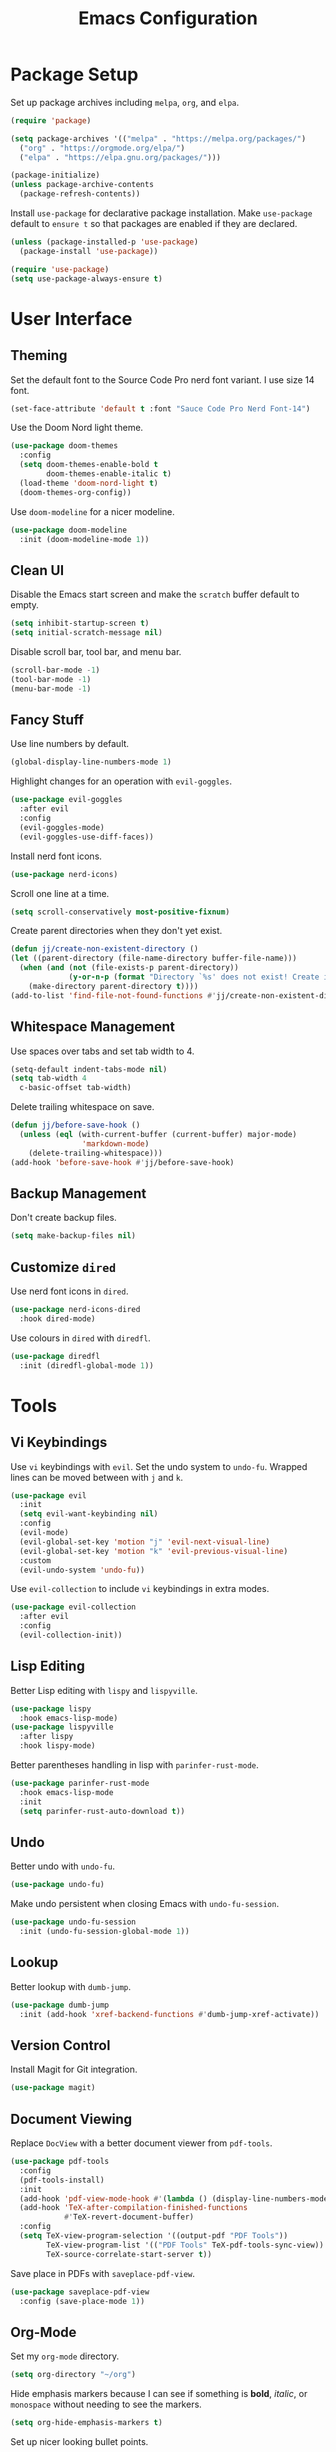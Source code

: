 #+title: Emacs Configuration
* Package Setup
Set up package archives including =melpa=, =org=, and =elpa=.
#+begin_src emacs-lisp
  (require 'package)

  (setq package-archives '(("melpa" . "https://melpa.org/packages/")
    ("org" . "https://orgmode.org/elpa/")
    ("elpa" . "https://elpa.gnu.org/packages/")))

  (package-initialize)
  (unless package-archive-contents
    (package-refresh-contents))
#+end_src

Install =use-package= for declarative package installation. Make =use-package= default to =ensure t= so that packages are enabled if they are declared.
#+begin_src emacs-lisp
  (unless (package-installed-p 'use-package)
    (package-install 'use-package))

  (require 'use-package)
  (setq use-package-always-ensure t)
#+end_src

* User Interface
** Theming
Set the default font to the Source Code Pro nerd font variant. I use size 14 font.
#+begin_src emacs-lisp
  (set-face-attribute 'default t :font "Sauce Code Pro Nerd Font-14")
#+end_src

Use the Doom Nord light theme.
#+begin_src emacs-lisp
  (use-package doom-themes
    :config
    (setq doom-themes-enable-bold t
          doom-themes-enable-italic t)
    (load-theme 'doom-nord-light t)
    (doom-themes-org-config))
#+end_src

Use =doom-modeline= for a nicer modeline.
#+begin_src emacs-lisp
  (use-package doom-modeline
    :init (doom-modeline-mode 1))
#+end_src

** Clean UI
Disable the Emacs start screen and make the =scratch= buffer default to empty.
#+begin_src emacs-lisp
  (setq inhibit-startup-screen t)
  (setq initial-scratch-message nil)
#+end_src

Disable scroll bar, tool bar, and menu bar.
#+begin_src emacs-lisp
  (scroll-bar-mode -1)
  (tool-bar-mode -1)
  (menu-bar-mode -1)
#+end_src

** Fancy Stuff
Use line numbers by default.
#+begin_src emacs-lisp
  (global-display-line-numbers-mode 1)
#+end_src

Highlight changes for an operation with =evil-goggles=.
#+begin_src emacs-lisp
  (use-package evil-goggles
    :after evil
    :config
    (evil-goggles-mode)
    (evil-goggles-use-diff-faces))
#+end_src

Install nerd font icons.
#+begin_src emacs-lisp
  (use-package nerd-icons)
#+end_src

Scroll one line at a time.
#+begin_src emacs-lisp
  (setq scroll-conservatively most-positive-fixnum)
#+end_src

Create parent directories when they don't yet exist.
#+begin_src emacs-lisp
  (defun jj/create-non-existent-directory ()
  (let ((parent-directory (file-name-directory buffer-file-name)))
    (when (and (not (file-exists-p parent-directory))
               (y-or-n-p (format "Directory `%s' does not exist! Create it?" parent-directory)))
      (make-directory parent-directory t))))
  (add-to-list 'find-file-not-found-functions #'jj/create-non-existent-directory)
#+end_src


** Whitespace Management
Use spaces over tabs and set tab width to 4.
#+begin_src emacs-lisp
  (setq-default indent-tabs-mode nil)
  (setq tab-width 4
    c-basic-offset tab-width)
#+end_src

Delete trailing whitespace on save.
#+begin_src emacs-lisp
  (defun jj/before-save-hook ()
    (unless (eql (with-current-buffer (current-buffer) major-mode)
                  'markdown-mode)
      (delete-trailing-whitespace)))
  (add-hook 'before-save-hook #'jj/before-save-hook)
#+end_src

** Backup Management
Don't create backup files.
#+begin_src emacs-lisp
  (setq make-backup-files nil)
#+end_src

** Customize =dired=
Use nerd font icons in =dired=.
#+begin_src emacs-lisp
  (use-package nerd-icons-dired
    :hook dired-mode)
#+end_src

Use colours in =dired= with =diredfl=.
#+begin_src emacs-lisp
  (use-package diredfl
    :init (diredfl-global-mode 1))
#+end_src

* Tools
** Vi Keybindings
Use =vi= keybindings with =evil=. Set the undo system to =undo-fu=. Wrapped lines can be moved between with =j= and =k=.
#+begin_src emacs-lisp
  (use-package evil
    :init
    (setq evil-want-keybinding nil)
    :config
    (evil-mode)
    (evil-global-set-key 'motion "j" 'evil-next-visual-line)
    (evil-global-set-key 'motion "k" 'evil-previous-visual-line)
    :custom
    (evil-undo-system 'undo-fu))
#+end_src

Use =evil-collection= to include =vi= keybindings in extra modes.
#+begin_src emacs-lisp
  (use-package evil-collection
    :after evil
    :config
    (evil-collection-init))
#+end_src

** Lisp Editing
Better Lisp editing with =lispy= and =lispyville=.
#+begin_src emacs-lisp
  (use-package lispy
    :hook emacs-lisp-mode)
  (use-package lispyville
    :after lispy
    :hook lispy-mode)
#+end_src

Better parentheses handling in lisp with =parinfer-rust-mode=.
#+begin_src emacs-lisp
  (use-package parinfer-rust-mode
    :hook emacs-lisp-mode
    :init
    (setq parinfer-rust-auto-download t))
#+end_src

** Undo
Better undo with =undo-fu=.
#+begin_src emacs-lisp
  (use-package undo-fu)
#+end_src

Make undo persistent when closing Emacs with =undo-fu-session=.
#+begin_src emacs-lisp
  (use-package undo-fu-session
    :init (undo-fu-session-global-mode 1))
#+end_src

** Lookup
Better lookup with =dumb-jump=.
#+begin_src emacs-lisp
  (use-package dumb-jump
    :init (add-hook 'xref-backend-functions #'dumb-jump-xref-activate))
#+end_src

** Version Control
Install Magit for Git integration.
#+begin_src emacs-lisp
  (use-package magit)
#+end_src

** Document Viewing
Replace =DocView= with a better document viewer from =pdf-tools=.
#+begin_src emacs-lisp
  (use-package pdf-tools
    :config
    (pdf-tools-install)
    :init
    (add-hook 'pdf-view-mode-hook #'(lambda () (display-line-numbers-mode -1)))
    (add-hook 'TeX-after-compilation-finished-functions
              #'TeX-revert-document-buffer)
    :config
    (setq TeX-view-program-selection '((output-pdf "PDF Tools"))
          TeX-view-program-list '(("PDF Tools" TeX-pdf-tools-sync-view))
          TeX-source-correlate-start-server t))
#+end_src

Save place in PDFs with =saveplace-pdf-view=.
#+begin_src emacs-lisp
  (use-package saveplace-pdf-view
    :config (save-place-mode 1))
#+end_src

** Org-Mode
Set my =org-mode= directory.
#+begin_src emacs-lisp
(setq org-directory "~/org")
#+end_src

Hide emphasis markers because I can see if something is *bold*, /italic/, or =monospace= without needing to see the markers.
#+begin_src emacs-lisp
(setq org-hide-emphasis-markers t)
#+end_src

Set up nicer looking bullet points.
- they look like circles
- instead of hyphens
#+begin_src emacs-lisp
(font-lock-add-keywords 'org-mode
                        '(("^ *\\([-]\\) "
                           (0 (prog1 () (compose-region (match-beginning 1) (match-end 1) "•"))))))
#+end_src

Set up fonts. Don't use =monospace= by default. Do use it where necessary though. Also, make different heading levels different sizes.
#+begin_src emacs-lisp
(add-hook 'org-mode-hook 'variable-pitch-mode)
(custom-set-faces
 '(variable-pitch ((t (:family "CMU Serif" :height 130 :weight thin))))
 '(fixed-pitch ((t (:family "SauceCodePro Nerd Font" :height 110 :weight regular))))
 '(org-block ((t (:inherit fixed-pitch))))
 '(org-code ((t (:inherit (shadow fixed-pitch)))))
 '(org-document-info-keyword ((t (:inherit (shadow fixed-pitch)))))
 '(org-meta-line ((t (:inherit (font-lock-comment-face fixed-pitch)))))
 '(org-verbatim ((t (:inherit (shadow fixed-pitch)))))
 '(org-table ((t (:inherit (shadow fixed-pitch)))))
 '(org-document-title ((t (:inherit title :height 2.0 :underline nil))))
 '(org-level-1 ((t (:inherit outline-1 :weight: bold :height 1.75))))
 '(org-level-2 ((t (:inherit outline-2 :weight: bold :height 1.5))))
 '(org-level-2 ((t (:inherit outline-3 :weight: bold :height 1.25))))
 '(org-level-2 ((t (:inherit outline-4 :weight: bold :height 1.1))))
 '(org-level-4 ((t (:inherit outline-4 :height 1.1))))
 '(org-level-5 ((t (:inherit outline-5 :height 1.0))))
 )
#+end_src

Wrap lines and centre the view to make for a nicer reading experience.
#+begin_src emacs-lisp
(use-package visual-fill-column)
(add-hook 'org-mode-hook 'visual-line-mode)
(add-hook 'org-mode-hook #'(lambda () (display-line-numbers-mode -1)))
(defun jj/org-mode-visual-fill ()
  (setq visual-fill-column-width 100
        visual-fill-column-center-text t)
  (visual-fill-column-mode 1))
(add-hook 'org-mode-hook #'jj/org-mode-visual-fill)
#+end_src

Increase the size of LaTeX previews.
#+begin_src emacs-lisp
(setq org-format-latex-options (plist-put org-format-latex-options :scale 2.0))
#+end_src

Follow links with the return key.
#+begin_src emacs-lisp
(setq org-return-follows-link t)
#+end_src

Tangle on save.
#+begin_src emacs-lisp
(add-hook 'org-mode-hook
  (lambda ()
    (add-hook 'after-save-hook #'org-babel-tangle)))
#+end_src


** Shell
Use =eshell= as an integrated shell.
#+begin_src emacs-lisp
  (use-package eshell)
#+end_src

** Language Servers
Add =eglot= keybindings.
#+begin_src emacs-lisp
  (global-set-key (kbd "C-c r") 'eglot-rename)
  (global-set-key (kbd "C-c a") 'eglot-code-actions)
#+end_src

Install =tree-sitter=.
#+begin_src emacs-lisp
  (use-package tree-sitter)
  (use-package tree-sitter-langs)
#+end_src

Define function to set up =eglot= automatically.
#+begin_src emacs-lisp
  (defun jj/eglot-setup ()
    (eglot-ensure)
    (tree-sitter-mode 1)
    (tree-sitter-hl-mode 1))
#+end_src

** Completions
Use company for completions with no delay, starting immediately after first character is typed.
#+begin_src emacs-lisp
  (use-package company
    :config
    (add-hook 'after-init-hook 'global-company-mode)
    (setq company-idle-delay 0
          company-minimum-prefix-length 1
          company-selection-wrap-around t))
#+end_src

Use =vertico= as a completion user interface.
#+begin_src emacs-lisp
  (use-package vertico
    :custom
    (vertico-cycle t)
    :init
    (vertico-mode))
#+end_src

Use =orderless= to allow typing any portion of a word that you want to search for.
#+begin_src emacs-lisp
  (use-package orderless
    :ensure t
    :custom
    (completion-styles '(orderless basic))
    (completion-category-overrides '((file (styles basic partial-completion)))))
#+end_src

Get descriptions of items in =vertico= with =marginalia=.
#+begin_src emacs-lisp
  (use-package marginalia
    :bind (:map minibuffer-local-map
           ("M-A" . marginalia-cycle))
    :init
    (marginalia-mode))
#+end_src

Get nerd font icons in completions.
#+begin_src emacs-lisp
  (use-package nerd-icons-completion
    :config
    (nerd-icons-completion-mode))
#+end_src

Use consult with =vertico= for extra functionality to various functions.
#+begin_src emacs-lisp
  (use-package consult
    :bind (
           ("C-c M-x" . consult-mode-command)
           ("C-c h" . consult-history)
           ("C-c k" . consult-kmacro)
           ("C-c m" . consult-man)
           ("C-c i" . consult-info)
           ([remap Info-search] . consult-info)
           ("C-x M-:" . consult-complex-command)
           ("C-x b" . consult-buffer)
           ("C-x 4 b" . consult-buffer-other-window)
           ("C-x 5 b" . consult-buffer-other-frame)
           ("C-x t b" . consult-buffer-other-tab)
           ("C-x r b" . consult-bookmark)
           ("C-x p b" . consult-project-buffer)
           ("M-#" . consult-register-load)
           ("M-'" . consult-register-store)
           ("C-M-#" . consult-register)
           ("M-y" . consult-yank-pop)
           ("M-g e" . consult-compile-error)
           ("M-g f" . consult-flycheck)
           ("M-g g" . consult-goto-line)
           ("M-g M-g" . consult-goto-line)
           ("M-g o" . consult-outline)
           ("M-g m" . consult-mark)
           ("M-g k" . consult-global-mark)
           ("M-g i" . consult-imenu)
           ("M-g I" . consult-imenu-multi)
           ("M-s d" . consult-fd)
           ("M-s c" . consult-locate)
           ("M-s g" . consult-grep)
           ("M-s G" . consult-git-grep)
           ("M-s r" . consult-ripgrep)
           ("M-s l" . consult-line)
           ("M-s L" . consult-line-multi)
           ("M-s k" . consult-keep-lines)
           ("M-s u" . consult-focus-lines)
           ("M-s e" . consult-isearch-history)
           :map isearch-mode-map
           ("M-e" . consult-isearch-history)
           ("M-s e" . consult-isearch-history)
           ("M-s l" . consult-line)
           ("M-s L" . consult-line-multi)
           :map minibuffer-local-map
           ("M-s" . consult-history)
           ("M-r" . consult-history))
    :hook (completion-list-mode . consult-preview-at-point-mode)
    :init
    (setq register-preview-delay 0.5
          register-preview-function #'consult-register-format)
    (advice-add #'register-preview :override #'consult-register-window)
    (setq xref-show-xrefs-function #'consult-xref
          xref-show-definitions-function #'consult-xref)
    :config
    (consult-customize
     consult-theme :preview-key '(:debounce 0.2 any)
     consult-ripgrep consult-git-grep consult-grep
     consult-bookmark consult-recent-file consult-xref
     consult--source-bookmark consult--source-file-register
     consult--source-recent-file consult--source-project-recent-file
     :preview-key '(:debounce 0.4 any))
    (setq consult-narrow-key "<"))
#+end_src

Use Flycheck for syntax checking.
#+begin_src emacs-lisp
  (use-package flycheck
    :config
    (add-hook 'after-init-hook #'global-flycheck-mode))
#+end_src

Use Flyspell for spell checking.
#+begin_src emacs-lisp
  (dolist (hook '(text-mode-hook))
    (add-hook hook (lambda () (flyspell-mode 1))))
  (use-package flyspell-correct
    :after flyspell
    :bind (:map flyspell-mode-map ("C-;" . flyspell-correct-wrapper)))
#+end_src

** Snippets
Use =yasnippet= for snippets so I don't need to type as much.
#+begin_src emacs-lisp
  (use-package yasnippet
    :init
    (yas-global-mode 1)
    :config
    (global-set-key (kbd "C-c s") 'yas-insert-snippet))
#+end_src

Install snippet collection for =yasnippet=.
#+begin_src emacs-lisp
  (use-package yasnippet-snippets)
#+end_src

** Formatting
Automatically format with Apheleia and =clang-format=.
#+begin_src emacs-lisp
  (use-package apheleia
    :init (apheleia-global-mode +1))
  (use-package clang-format)
#+end_src

** RSS
Use Emacs as an RSS feed with =elfeed=.
#+begin_src emacs-lisp
  (use-package elfeed
    :config
    (global-set-key (kbd "C-c w") 'elfeed)
    (global-set-key (kbd "C-c C-W") 'elfeed-update))
#+end_src

Make =elfeed= more powerful with =elfeed-goodies=.
#+begin_src emacs-lisp
  (use-package elfeed-goodies
    :after elfeed
    :config
    (elfeed-goodies/setup))
#+end_src

Store my feed in Org-mode [[./feed.org][here]].
#+begin_src emacs-lisp
  (use-package elfeed-org
    :config
    (elfeed-org)
    (setq rmh-elfeed-org-files (list "~/.config/emacs/feed.org")))
#+end_src

** Deft
Use the Deft package to manage notes.
#+begin_src emacs-lisp
  (use-package deft
    :config
    (global-set-key (kbd "C-c d") 'deft)
    (setq deft-directory "~/notes/"
          deft-default-extension "org"))
#+end_src

* Languages
** Shell Script
Run =eglot= on shell script files.
#+begin_src emacs-lisp
  (add-hook 'sh-mode-hook 'jj/eglot-setup)
#+end_src

** C
Run =eglot= on C and C++ files.
#+begin_src emacs-lisp
  (add-hook 'c-mode-hook 'jj/eglot-setup)
  (add-hook 'c++-mode-hook 'jj/eglot-setup)
  (add-hook 'cc-mode-hook 'jj/eglot-setup)
#+end_src

** Web
Run =eglot= on HTML files.
#+begin_src emacs-lisp
  (add-hook 'html-mode-hook 'jj/eglot-setup)
#+end_src

Run =eglot= on CSS files.
#+begin_src emacs-lisp
  (add-hook 'css-mode-hook 'jj/eglot-setup)
#+end_src

Run =eglot= on JavaScript/Typescript files.
#+begin_src emacs-lisp
  (add-hook 'js-json-mode-hook 'jj/eglot-setup)
  (add-hook 'js-mode-hook 'jj/eglot-setup)
  (use-package typescript-mode
    :init
    (add-hook 'typescript-mode-hook 'jj/eglot-setup))
#+end_src

** Python
Run =eglot= on Python files.
#+begin_src emacs-lisp
  (add-hook 'python-mode-hook 'jj/eglot-setup)
#+end_src

** TODO Rust
Run =eglot= on Rust files. (This does not work at all)
#+begin_src emacs-lisp
  (use-package rust-mode
    :init
    (add-hook 'rust-mode-hook 'jj/eglot-setup))
#+end_src

** Go
Run =eglot= on Go files.
#+begin_src emacs-lisp
  (use-package go-mode
    :init
    (add-hook 'go-mode-hook 'jj/eglot-setup))
#+end_src

Get documentation for Go variables, functions, and arguments.
#+begin_src emacs-lisp
  (use-package go-eldoc
    :init
    (add-hook 'go-mode-hook 'go-eldoc-setup))
#+end_src

Automatically generate tests.
#+begin_src emacs-lisp
  (use-package go-gen-test)
#+end_src

Refactoring tools from =go-guru=.
#+begin_src emacs-lisp
  (use-package go-guru
    :hook (go-mode . go-guru-hl-identifier-mode))
#+end_src

** Lua
Run =eglot= on Lua files.
#+begin_src emacs-lisp
  (use-package lua-mode
    :init
    (add-hook 'lua-mode-hook 'jj/eglot-setup))
#+end_src

** Markdown
Run =eglot= on Markdown files.
#+begin_src emacs-lisp
  (use-package markdown-mode
    :init
    (add-hook 'markdown-mode-hook 'jj/eglot-setup))
#+end_src

** LaTeX
Run =eglot= on TeX files.
#+begin_src emacs-lisp
  (add-hook 'tex-mode-hook 'jj/eglot-setup)
#+end_src

Use AUCTeX for extra LaTeX integrations.
#+begin_src emacs-lisp
  (use-package auctex
    :config
    (add-hook 'LaTeX-mode-hook 'jj/eglot-setup)
    (add-hook 'LaTeX-mode-hook
            (lambda ()
              (put 'LaTeX-mode 'eglot-language-id "latex"))))
#+end_src

Use CDLaTeX for environment and macro insertion.
#+begin_src emacs-lisp
  (use-package cdlatex
    :config
    (add-hook 'LaTeX-mode-hook #'turn-on-cdlatex))
#+end_src

** YAML
Run =eglot= on YAML files.
#+begin_src emacs-lisp
  (use-package yaml-mode
    :init
    (add-hook 'yaml-mode-hook 'jj/eglot-setup))
#+end_src
